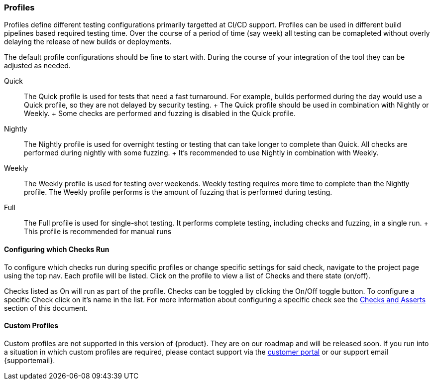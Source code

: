 [[ConfigProfiles]]
=== Profiles

Profiles define different testing configurations primarily targetted at CI/CD support.
Profiles can be used in different build pipelines based required testing time.
Over the course of a period of time (say week) all testing can be comapleted
without overly delaying the release of new builds or deployments.

The default profile configurations should be fine to start with.  During the course
of your integration of the tool they can be adjusted as needed.

Quick::
    The Quick profile is used for tests that need a fast turnaround.
    For example, builds performed during the day would use a Quick profile,
    so they are not delayed by security testing.
    +
    The Quick profile should be used in combination with Nightly or Weekly.
    +
    Some checks are performed and fuzzing is disabled in the Quick profile.

Nightly::
    The Nightly profile is used for overnight testing or testing that can take longer
    to complete than Quick.
    All checks are performed during nightly with some fuzzing.
    +
    It's recommended to use Nightly in combination with Weekly.

Weekly::
    The Weekly profile is used for testing over weekends. Weekly testing requires more time
    to complete than the Nightly profile.
    The Weekly profile performs is the amount of fuzzing that is 
    performed during testing.

Full::
    The Full profile is used for single-shot testing.
    It performs complete testing, including checks and fuzzing, in a single run.
    +
    This profile is recommended for manual runs

==== Configuring which Checks Run

To configure which checks run during specific profiles or change specific settings
for said check, navigate to the project page using the top nav.  Each profile will
be listed.  Click on the profile to view a list of Checks and there state (on/off).

Checks listed as On will run as part of the profile.  Checks can be toggled by
clicking the On/Off toggle button.  To configure a specific Check click on it's
name in the list.  For more information about configuring a specific check see
the xref:ChecksAndAsserts[Checks and Asserts] section of this document.

==== Custom Profiles

Custom profiles are not supported in this version of {product}.  They are on our
roadmap and will be released soon.  If you run into a situation in which custom
profiles are required, please contact support via the link:{portalurl}[customer portal]
or our support email {supportemail}.

